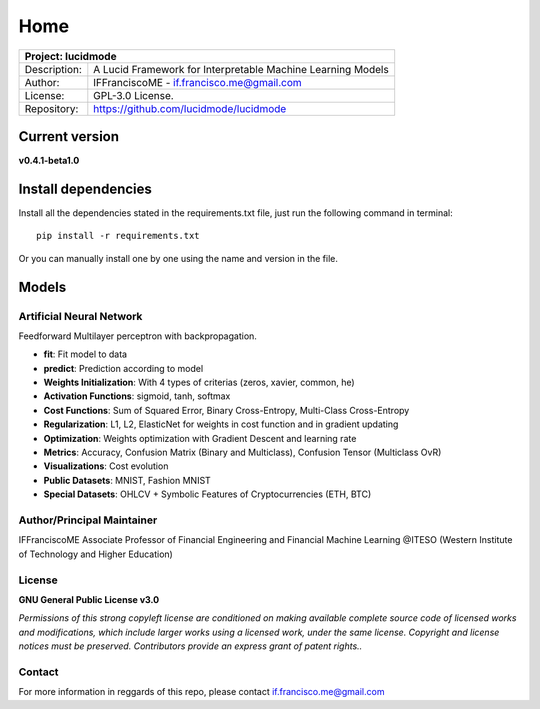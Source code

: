
====
Home
====

+-----------------+-----------------------------------------------------------------------------------------+
| Project: lucidmode                                                                                        |
+=================+=========================================================================================+
| Description:    | A Lucid Framework for Interpretable Machine Learning Models                             |
+-----------------+-----------------------------------------------------------------------------------------+
| Author:         | IFFranciscoME - if.francisco.me@gmail.com                                               |
+-----------------+-----------------------------------------------------------------------------------------+
| License:        | GPL-3.0 License.                                                                        |
+-----------------+-----------------------------------------------------------------------------------------+
| Repository:     | https://github.com/lucidmode/lucidmode                                                  |
+-----------------+-----------------------------------------------------------------------------------------+


---------------
Current version
---------------

**v0.4.1-beta1.0**

--------------------
Install dependencies
--------------------

Install all the dependencies stated in the requirements.txt file, just run the following command in terminal::

   pip install -r requirements.txt
         
Or you can manually install one by one using the name and version in the file.

------
Models
------

Artificial Neural Network
-------------------------

Feedforward Multilayer perceptron with backpropagation.

- **fit**: Fit model to data
- **predict**: Prediction according to model
- **Weights Initialization**: With 4 types of criterias (zeros, xavier, common, he)
- **Activation Functions**: sigmoid, tanh, softmax
- **Cost Functions**: Sum of Squared Error, Binary Cross-Entropy, Multi-Class Cross-Entropy
- **Regularization**: L1, L2, ElasticNet for weights in cost function and in gradient updating
- **Optimization**: Weights optimization with Gradient Descent and learning rate
- **Metrics**: Accuracy, Confusion Matrix (Binary and Multiclass), Confusion Tensor (Multiclass OvR)
- **Visualizations**: Cost evolution
- **Public Datasets**: MNIST, Fashion MNIST
- **Special Datasets**: OHLCV + Symbolic Features of Cryptocurrencies (ETH, BTC)

Author/Principal Maintainer
---------------------------

IFFranciscoME Associate Professor of Financial Engineering and Financial Machine Learning
@ITESO (Western Institute of Technology and Higher Education)

License
-------

**GNU General Public License v3.0** 

*Permissions of this strong copyleft license are conditioned on making available 
complete source code of licensed works and modifications, which include larger 
works using a licensed work, under the same license. Copyright and license notices 
must be preserved. Contributors provide an express grant of patent rights..*

Contact
-------

For more information in reggards of this repo, please contact if.francisco.me@gmail.com
